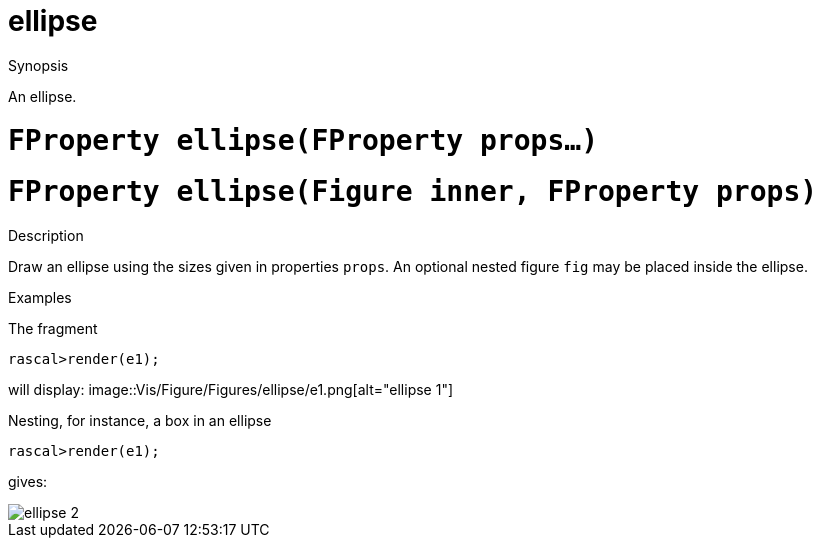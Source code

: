 [[Figures-ellipse]]
# ellipse
:concept: Vis/Figure/Figures/ellipse

.Synopsis
An ellipse.

.Syntax

.Types

.Function

#  `FProperty ellipse(FProperty props...)`
#  `FProperty ellipse(Figure inner, FProperty props)`

.Description
Draw an ellipse using the sizes given in properties `props`. 
An optional nested figure `fig` may be placed inside the ellipse.

.Examples
The fragment
[source,rascal-shell]
----
rascal>render(e1);
----

will display: 
image::{concept}/e1.png[alt="ellipse 1"]


Nesting, for instance, a box in an ellipse
[source,rascal-shell]
----
rascal>render(e1);
----

gives:


image::{concept}/e2.png[alt="ellipse 2"]


.Benefits

.Pitfalls


:leveloffset: +1

:leveloffset: -1